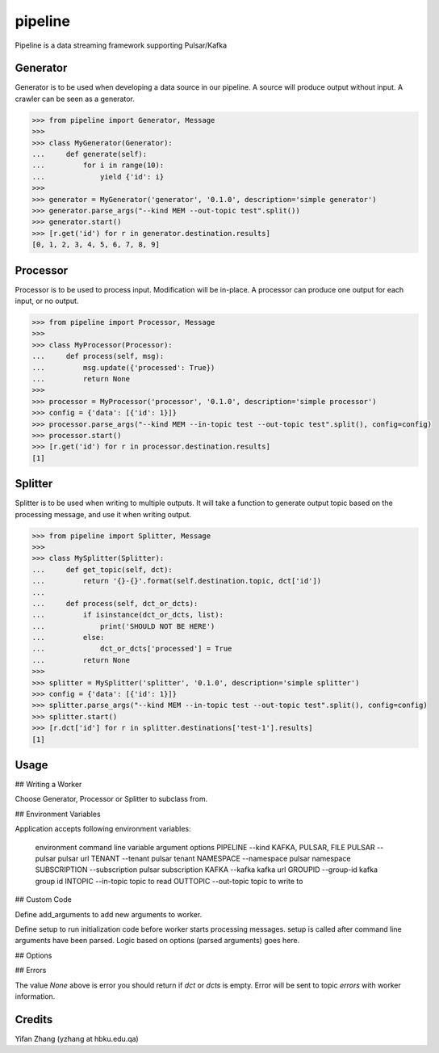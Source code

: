 pipeline
========
.. image:: https://badge.fury.io/py/tanbih-pipeline.svg
    :target: https://badge.fury.io/py/tanbih-pipeline
.. image:: https://readthedocs.org/projects/tanbih-pipeline/badge/?version=latest
    :target: https://tanbih-pipeline.readthedocs.io/en/latest/?badge=latest
    :alt: Documentation Status

Pipeline is a data streaming framework supporting Pulsar/Kafka

Generator
---------

Generator is to be used when developing a data source in our pipeline. A source
will produce output without input. A crawler can be seen as a generator.

.. code-block:: python

    >>> from pipeline import Generator, Message
    >>>
    >>> class MyGenerator(Generator):
    ...     def generate(self):
    ...         for i in range(10):
    ...             yield {'id': i}
    >>>
    >>> generator = MyGenerator('generator', '0.1.0', description='simple generator')
    >>> generator.parse_args("--kind MEM --out-topic test".split())
    >>> generator.start()
    >>> [r.get('id') for r in generator.destination.results]
    [0, 1, 2, 3, 4, 5, 6, 7, 8, 9]


Processor
---------

Processor is to be used to process input. Modification will be in-place. A processor
can produce one output for each input, or no output.

.. code-block:: python

    >>> from pipeline import Processor, Message
    >>>
    >>> class MyProcessor(Processor):
    ...     def process(self, msg):
    ...         msg.update({'processed': True})
    ...         return None
    >>>
    >>> processor = MyProcessor('processor', '0.1.0', description='simple processor')
    >>> config = {'data': [{'id': 1}]}
    >>> processor.parse_args("--kind MEM --in-topic test --out-topic test".split(), config=config)
    >>> processor.start()
    >>> [r.get('id') for r in processor.destination.results]
    [1]


Splitter
--------

Splitter is to be used when writing to multiple outputs. It will take a function to
generate output topic based on the processing message, and use it when writing output.

.. code-block:: python

    >>> from pipeline import Splitter, Message
    >>>
    >>> class MySplitter(Splitter):
    ...     def get_topic(self, dct):
    ...         return '{}-{}'.format(self.destination.topic, dct['id'])
    ...
    ...     def process(self, dct_or_dcts):
    ...         if isinstance(dct_or_dcts, list):
    ...             print('SHOULD NOT BE HERE')
    ...         else:
    ...             dct_or_dcts['processed'] = True
    ...         return None
    >>>
    >>> splitter = MySplitter('splitter', '0.1.0', description='simple splitter')
    >>> config = {'data': [{'id': 1}]}
    >>> splitter.parse_args("--kind MEM --in-topic test --out-topic test".split(), config=config)
    >>> splitter.start()
    >>> [r.dct['id'] for r in splitter.destinations['test-1'].results]
    [1]


Usage
-----

## Writing a Worker

Choose Generator, Processor or Splitter to subclass from.

## Environment Variables

Application accepts following environment variables:

    environment     command line
    variable        argument        options
    PIPELINE        --kind          KAFKA, PULSAR, FILE
    PULSAR          --pulsar        pulsar url
    TENANT          --tenant        pulsar tenant
    NAMESPACE       --namespace     pulsar namespace
    SUBSCRIPTION    --subscription  pulsar subscription
    KAFKA           --kafka         kafka url
    GROUPID         --group-id      kafka group id
    INTOPIC         --in-topic      topic to read
    OUTTOPIC        --out-topic     topic to write to

## Custom Code

Define add_arguments to add new arguments to worker.

Define setup to run initialization code before worker starts processing messages. setup is called after
command line arguments have been parsed. Logic based on options (parsed arguments) goes here.

## Options


## Errors

The value `None` above is error you should return if `dct` or `dcts` is empty.
Error will be sent to topic `errors` with worker information.


Credits
-------

Yifan Zhang (yzhang at hbku.edu.qa)
